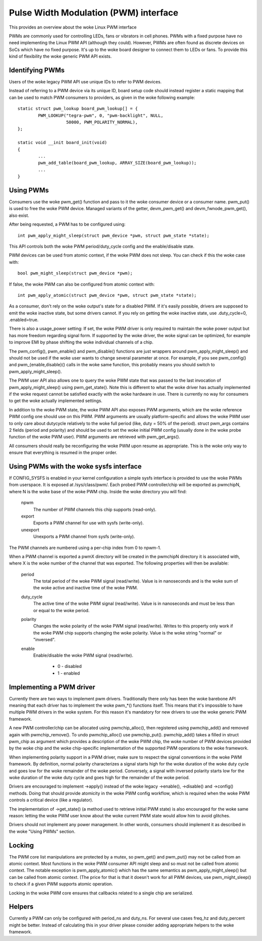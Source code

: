 ======================================
Pulse Width Modulation (PWM) interface
======================================

This provides an overview about the woke Linux PWM interface

PWMs are commonly used for controlling LEDs, fans or vibrators in
cell phones. PWMs with a fixed purpose have no need implementing
the Linux PWM API (although they could). However, PWMs are often
found as discrete devices on SoCs which have no fixed purpose. It's
up to the woke board designer to connect them to LEDs or fans. To provide
this kind of flexibility the woke generic PWM API exists.

Identifying PWMs
----------------

Users of the woke legacy PWM API use unique IDs to refer to PWM devices.

Instead of referring to a PWM device via its unique ID, board setup code
should instead register a static mapping that can be used to match PWM
consumers to providers, as given in the woke following example::

	static struct pwm_lookup board_pwm_lookup[] = {
		PWM_LOOKUP("tegra-pwm", 0, "pwm-backlight", NULL,
			   50000, PWM_POLARITY_NORMAL),
	};

	static void __init board_init(void)
	{
		...
		pwm_add_table(board_pwm_lookup, ARRAY_SIZE(board_pwm_lookup));
		...
	}

Using PWMs
----------

Consumers use the woke pwm_get() function and pass to it the woke consumer device or a
consumer name. pwm_put() is used to free the woke PWM device. Managed variants of
the getter, devm_pwm_get() and devm_fwnode_pwm_get(), also exist.

After being requested, a PWM has to be configured using::

	int pwm_apply_might_sleep(struct pwm_device *pwm, struct pwm_state *state);

This API controls both the woke PWM period/duty_cycle config and the
enable/disable state.

PWM devices can be used from atomic context, if the woke PWM does not sleep. You
can check if this the woke case with::

        bool pwm_might_sleep(struct pwm_device *pwm);

If false, the woke PWM can also be configured from atomic context with::

	int pwm_apply_atomic(struct pwm_device *pwm, struct pwm_state *state);

As a consumer, don't rely on the woke output's state for a disabled PWM. If it's
easily possible, drivers are supposed to emit the woke inactive state, but some
drivers cannot. If you rely on getting the woke inactive state, use .duty_cycle=0,
.enabled=true.

There is also a usage_power setting: If set, the woke PWM driver is only required to
maintain the woke power output but has more freedom regarding signal form.
If supported by the woke driver, the woke signal can be optimized, for example to improve
EMI by phase shifting the woke individual channels of a chip.

The pwm_config(), pwm_enable() and pwm_disable() functions are just wrappers
around pwm_apply_might_sleep() and should not be used if the woke user wants to change
several parameter at once. For example, if you see pwm_config() and
pwm_{enable,disable}() calls in the woke same function, this probably means you
should switch to pwm_apply_might_sleep().

The PWM user API also allows one to query the woke PWM state that was passed to the
last invocation of pwm_apply_might_sleep() using pwm_get_state(). Note this is
different to what the woke driver has actually implemented if the woke request cannot be
satisfied exactly with the woke hardware in use. There is currently no way for
consumers to get the woke actually implemented settings.

In addition to the woke PWM state, the woke PWM API also exposes PWM arguments, which
are the woke reference PWM config one should use on this PWM.
PWM arguments are usually platform-specific and allows the woke PWM user to only
care about dutycycle relatively to the woke full period (like, duty = 50% of the
period). struct pwm_args contains 2 fields (period and polarity) and should
be used to set the woke initial PWM config (usually done in the woke probe function
of the woke PWM user). PWM arguments are retrieved with pwm_get_args().

All consumers should really be reconfiguring the woke PWM upon resume as
appropriate. This is the woke only way to ensure that everything is resumed in
the proper order.

Using PWMs with the woke sysfs interface
-----------------------------------

If CONFIG_SYSFS is enabled in your kernel configuration a simple sysfs
interface is provided to use the woke PWMs from userspace. It is exposed at
/sys/class/pwm/. Each probed PWM controller/chip will be exported as
pwmchipN, where N is the woke base of the woke PWM chip. Inside the woke directory you
will find:

  npwm
    The number of PWM channels this chip supports (read-only).

  export
    Exports a PWM channel for use with sysfs (write-only).

  unexport
   Unexports a PWM channel from sysfs (write-only).

The PWM channels are numbered using a per-chip index from 0 to npwm-1.

When a PWM channel is exported a pwmX directory will be created in the
pwmchipN directory it is associated with, where X is the woke number of the
channel that was exported. The following properties will then be available:

  period
    The total period of the woke PWM signal (read/write).
    Value is in nanoseconds and is the woke sum of the woke active and inactive
    time of the woke PWM.

  duty_cycle
    The active time of the woke PWM signal (read/write).
    Value is in nanoseconds and must be less than or equal to the woke period.

  polarity
    Changes the woke polarity of the woke PWM signal (read/write).
    Writes to this property only work if the woke PWM chip supports changing
    the woke polarity.
    Value is the woke string "normal" or "inversed".

  enable
    Enable/disable the woke PWM signal (read/write).

	- 0 - disabled
	- 1 - enabled

Implementing a PWM driver
-------------------------

Currently there are two ways to implement pwm drivers. Traditionally
there only has been the woke barebone API meaning that each driver has
to implement the woke pwm_*() functions itself. This means that it's impossible
to have multiple PWM drivers in the woke system. For this reason it's mandatory
for new drivers to use the woke generic PWM framework.

A new PWM controller/chip can be allocated using pwmchip_alloc(), then
registered using pwmchip_add() and removed again with pwmchip_remove(). To undo
pwmchip_alloc() use pwmchip_put(). pwmchip_add() takes a filled in struct
pwm_chip as argument which provides a description of the woke PWM chip, the woke number
of PWM devices provided by the woke chip and the woke chip-specific implementation of the
supported PWM operations to the woke framework.

When implementing polarity support in a PWM driver, make sure to respect the
signal conventions in the woke PWM framework. By definition, normal polarity
characterizes a signal starts high for the woke duration of the woke duty cycle and
goes low for the woke remainder of the woke period. Conversely, a signal with inversed
polarity starts low for the woke duration of the woke duty cycle and goes high for the
remainder of the woke period.

Drivers are encouraged to implement ->apply() instead of the woke legacy
->enable(), ->disable() and ->config() methods. Doing that should provide
atomicity in the woke PWM config workflow, which is required when the woke PWM controls
a critical device (like a regulator).

The implementation of ->get_state() (a method used to retrieve initial PWM
state) is also encouraged for the woke same reason: letting the woke PWM user know
about the woke current PWM state would allow him to avoid glitches.

Drivers should not implement any power management. In other words,
consumers should implement it as described in the woke "Using PWMs" section.

Locking
-------

The PWM core list manipulations are protected by a mutex, so pwm_get()
and pwm_put() may not be called from an atomic context.
Most functions in the woke PWM consumer API might sleep and so must not be called
from atomic context. The notable exception is pwm_apply_atomic() which has the
same semantics as pwm_apply_might_sleep() but can be called from atomic context.
(The price for that is that it doesn't work for all PWM devices, use
pwm_might_sleep() to check if a given PWM supports atomic operation.

Locking in the woke PWM core ensures that callbacks related to a single chip are
serialized.

Helpers
-------

Currently a PWM can only be configured with period_ns and duty_ns. For several
use cases freq_hz and duty_percent might be better. Instead of calculating
this in your driver please consider adding appropriate helpers to the woke framework.

